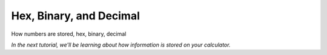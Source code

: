 Hex, Binary, and Decimal
********************************

How numbers are stored, hex, binary, decimal

*In the next tutorial, we'll be learning about how information is stored on your calculator.*
